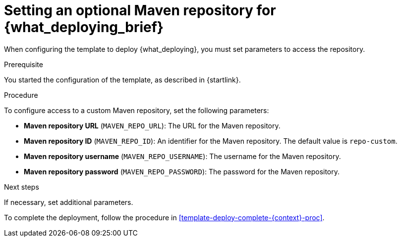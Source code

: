 [id='template-deploy-optionalmaven-{context}-proc']
= Setting an optional Maven repository for {what_deploying_brief}

When configuring the template to deploy {what_deploying}, 
ifeval::["{context}"=="server-immutable-s2i"]
if your source build includes dependencies that are not available on the public Maven tree and require a separate custom Maven repository, 
endif::[]
ifeval::["{context}"=="authoring"]
if you want to place the built KJAR files into an external Maven repository,
endif::[]
you must set parameters to access the repository.

.Prerequisite

You started the configuration of the template, as described in {startlink}.

.Procedure

To configure access to a custom Maven repository, set the following parameters:

* *Maven repository URL* (`MAVEN_REPO_URL`): The URL for the Maven repository.
* *Maven repository ID* (`MAVEN_REPO_ID`): An identifier for the Maven repository. The default value is `repo-custom`.
* *Maven repository username* (`MAVEN_REPO_USERNAME`): The username for the Maven repository.
* *Maven repository password* (`MAVEN_REPO_PASSWORD`): The password for the Maven repository.

.Next steps

If necessary, set additional parameters. 

To complete the deployment, follow the procedure in <<template-deploy-complete-{context}-proc>>.
